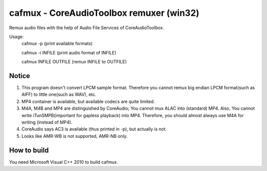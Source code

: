 =========================================
cafmux - CoreAudioToolbox remuxer (win32)
=========================================

Remux audio files with the help of Audio File Services of CoreAudioToolbox.

Usage:
       cafmux -p             (print available formats)

       cafmux -i INFILE      (print audio format of INFILE)

       cafmux INFILE OUTFILE (remux INFILE to OUTFILE)

Notice
------
1) This program doesn't convert LPCM sample format. Therefore you cannot 
   remux big endian LPCM format(such as AIFF) to little one(such as WAV), etc.
2) MP4 container is available, but available codecs are quite limited.
3) M4A, M4B and MP4 are distinguished by CoreAudio;
   You cannot mux ALAC into (standard) MP4.
   Also, You cannot write iTunSMPB(important for gapless playback)
   into MP4.
   Therefore, you should almost always use M4A for writing (instead of MP4).
4) CoreAudio says AC3 is available (thus printed in -p),
   but actually is not.
5) Looks like AMR-WB is not supported, AMR-NB only.

How to build
------------
You need Microsoft Visual C++ 2010 to build cafmux.
